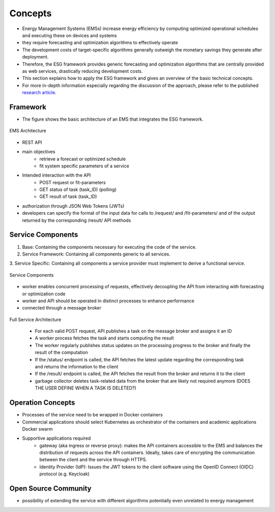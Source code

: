 Concepts
========
* Energy Management Systems (EMSs) increase energy efficiency by computing optimized operational schedules and executing these on devices and systems
* they require forecasting and optimization algorithms to effectively operate
* The development costs of target-specific algorithms generally outweigh the monetary savings they generate after deployment.
* Therefore, the ESG framework provides generic forecasting and optimization algorithms that are centrally provided as web services, drastically reducing development costs.
* This section explains how to apply the ESG framework and gives an overview of the basic technical concepts.
* For more in-depth information especially regarding the discussion of the approach, please refer to the published `research article <https://de.overleaf.com/project/6565c3491f8923df81a997ac>`__.

Framework
---------
* The figure shows the basic architecture of an EMS that integrates the ESG framework.

.. figure:: graphics/ems_architecture_with_services.png
   :alt: EMS Architecture
   :align: center

   EMS Architecture


* REST API
* main objectives
	* retrieve a forecast or optimized schedule
	* fit system specific parameters of a service
* Intended interaction with the API
	* POST request or fit-parameters
	* GET status of task (task_ID) (polling)
	* GET result of task (task_ID)
* authorization through JSON Web Tokens (JWTs)
* developers can specify the format of the input data for calls to /request/ and /fit-parameters/ and of the output returned by the corresponding /result/ API methods

Service Components
------------------
1. Base: Containing the components necessary for executing the code of the service.
2. Service Framework: Containing all components generic to all services.
3. Service Specific: Containing all components a service provider must implement to derive
a functional service.

.. figure:: graphics/service_components.png
   :alt: Service Components
   :align: center
   
   Service Components

* worker enables concurrent processing of requests, effectively decoupling the API from interacting with forecasting or optimization code
* worker and API should be operated in distinct processes to enhance performance
* connected through a message broker

.. figure:: graphics/service_architecture_full.png
   :alt: Full Service Architecture
   :align: center
   
   Full Service Architecture

    * For each valid POST request, API publishes a task on the message broker and assigns it an ID
    * A worker process fetches the task and starts computing the result
    * The worker regularly publishes status updates on the processing progress to the broker and finally the result of the computation
    * If the /status/ endpoint is called, the API fetches the latest update regarding the corresponding task and returns the information to the client
    * If the /result/ endpoint is called, the API fetches the result from the broker and returns it to the client 
    * garbage collector deletes task-related data from the broker that are likely not required anymore (DOES THE USER DEFINE WHEN A TASK IS DELETED?)

Operation Concepts
------------------
* Processes of the service need to be wrapped in Docker containers
* Commercial applications should select Kubernetes as orchestrator of the containers and academic applications Docker swarm
* Supportive applications required
	* gateway (aka ingress or reverse proxy): makes the API containers accessible to the EMS and balances the distribution of requests across the API containers. Ideally, takes care of encrypting the communication between the client and the service through HTTPS.
	* Identity Provider (IdP): Issues the JWT tokens to the client software using the OpenID Connect (OIDC) protocol (e.g. Keycloak)


Open Source Community
---------------------
* possibility of extending the service with different algorithms potentially even unrelated to energy management 
